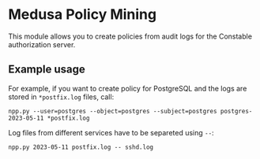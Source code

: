 * Medusa Policy Mining
This module allows you to create policies from audit logs for the Constable
authorization server.

** Example usage
For example, if you want to create policy for PostgreSQL and the logs are stored
in ~*postfix.log~ files, call:
: npp.py --user=postgres --object=postgres --subject=postgres postgres-2023-05-11 *postfix.log

Log files from different services have to be separeted using ~--~:
: npp.py 2023-05-11 postfix.log -- sshd.log
